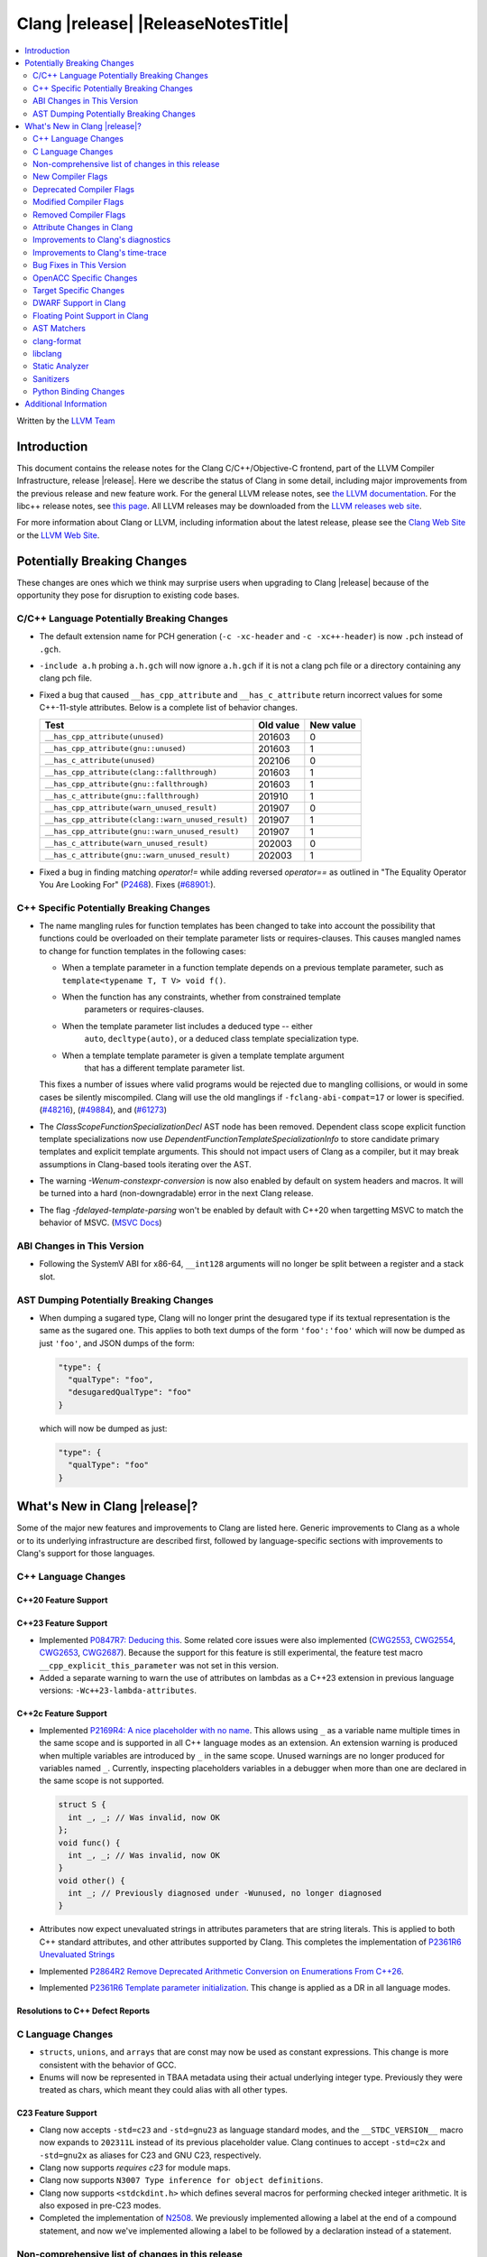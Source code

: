 ===========================================
Clang |release| |ReleaseNotesTitle|
===========================================

.. contents::
   :local:
   :depth: 2

Written by the `LLVM Team <https://llvm.org/>`_

.. only:: PreRelease

  .. warning::
     These are in-progress notes for the upcoming Clang |version| release.
     Release notes for previous releases can be found on
     `the Releases Page <https://llvm.org/releases/>`_.

Introduction
============

This document contains the release notes for the Clang C/C++/Objective-C
frontend, part of the LLVM Compiler Infrastructure, release |release|. Here we
describe the status of Clang in some detail, including major
improvements from the previous release and new feature work. For the
general LLVM release notes, see `the LLVM
documentation <https://llvm.org/docs/ReleaseNotes.html>`_. For the libc++ release notes,
see `this page <https://libcxx.llvm.org/ReleaseNotes.html>`_. All LLVM releases
may be downloaded from the `LLVM releases web site <https://llvm.org/releases/>`_.

For more information about Clang or LLVM, including information about the
latest release, please see the `Clang Web Site <https://clang.llvm.org>`_ or the
`LLVM Web Site <https://llvm.org>`_.

Potentially Breaking Changes
============================
These changes are ones which we think may surprise users when upgrading to
Clang |release| because of the opportunity they pose for disruption to existing
code bases.


C/C++ Language Potentially Breaking Changes
-------------------------------------------

- The default extension name for PCH generation (``-c -xc-header`` and ``-c
  -xc++-header``) is now ``.pch`` instead of ``.gch``.
- ``-include a.h`` probing ``a.h.gch`` will now ignore ``a.h.gch`` if it is not
  a clang pch file or a directory containing any clang pch file.
- Fixed a bug that caused ``__has_cpp_attribute`` and ``__has_c_attribute``
  return incorrect values for some C++-11-style attributes. Below is a complete
  list of behavior changes.

  .. csv-table::
    :header: Test, Old value, New value

    ``__has_cpp_attribute(unused)``,                    201603, 0
    ``__has_cpp_attribute(gnu::unused)``,               201603, 1
    ``__has_c_attribute(unused)``,                      202106, 0
    ``__has_cpp_attribute(clang::fallthrough)``,        201603, 1
    ``__has_cpp_attribute(gnu::fallthrough)``,          201603, 1
    ``__has_c_attribute(gnu::fallthrough)``,            201910, 1
    ``__has_cpp_attribute(warn_unused_result)``,        201907, 0
    ``__has_cpp_attribute(clang::warn_unused_result)``, 201907, 1
    ``__has_cpp_attribute(gnu::warn_unused_result)``,   201907, 1
    ``__has_c_attribute(warn_unused_result)``,          202003, 0
    ``__has_c_attribute(gnu::warn_unused_result)``,     202003, 1

- Fixed a bug in finding matching `operator!=` while adding reversed `operator==` as
  outlined in "The Equality Operator You Are Looking For" (`P2468 <http://wg21.link/p2468r2>`_).
  Fixes (`#68901: <https://github.com/llvm/llvm-project/issues/68901>`_).

C++ Specific Potentially Breaking Changes
-----------------------------------------
- The name mangling rules for function templates has been changed to take into
  account the possibility that functions could be overloaded on their template
  parameter lists or requires-clauses. This causes mangled names to change for
  function templates in the following cases:

  - When a template parameter in a function template depends on a previous
    template parameter, such as ``template<typename T, T V> void f()``.
  - When the function has any constraints, whether from constrained template
      parameters or requires-clauses.
  - When the template parameter list includes a deduced type -- either
      ``auto``, ``decltype(auto)``, or a deduced class template specialization
      type.
  - When a template template parameter is given a template template argument
      that has a different template parameter list.

  This fixes a number of issues where valid programs would be rejected due to
  mangling collisions, or would in some cases be silently miscompiled. Clang
  will use the old manglings if ``-fclang-abi-compat=17`` or lower is
  specified.
  (`#48216 <https://github.com/llvm/llvm-project/issues/48216>`_),
  (`#49884 <https://github.com/llvm/llvm-project/issues/49884>`_), and
  (`#61273 <https://github.com/llvm/llvm-project/issues/61273>`_)

- The `ClassScopeFunctionSpecializationDecl` AST node has been removed.
  Dependent class scope explicit function template specializations now use
  `DependentFunctionTemplateSpecializationInfo` to store candidate primary
  templates and explicit template arguments. This should not impact users of
  Clang as a compiler, but it may break assumptions in Clang-based tools
  iterating over the AST.

- The warning `-Wenum-constexpr-conversion` is now also enabled by default on
  system headers and macros. It will be turned into a hard (non-downgradable)
  error in the next Clang release.

- The flag `-fdelayed-template-parsing` won't be enabled by default with C++20
  when targetting MSVC to match the behavior of MSVC.
  (`MSVC Docs <https://learn.microsoft.com/en-us/cpp/build/reference/permissive-standards-conformance?view=msvc-170>`_)

ABI Changes in This Version
---------------------------
- Following the SystemV ABI for x86-64, ``__int128`` arguments will no longer
  be split between a register and a stack slot.

AST Dumping Potentially Breaking Changes
----------------------------------------
- When dumping a sugared type, Clang will no longer print the desugared type if
  its textual representation is the same as the sugared one. This applies to
  both text dumps of the form ``'foo':'foo'`` which will now be dumped as just
  ``'foo'``, and JSON dumps of the form:

  .. code-block:: json

    "type": {
      "qualType": "foo",
      "desugaredQualType": "foo"
    }

  which will now be dumped as just:

  .. code-block:: json

    "type": {
      "qualType": "foo"
    }

What's New in Clang |release|?
==============================
Some of the major new features and improvements to Clang are listed
here. Generic improvements to Clang as a whole or to its underlying
infrastructure are described first, followed by language-specific
sections with improvements to Clang's support for those languages.

C++ Language Changes
--------------------

C++20 Feature Support
^^^^^^^^^^^^^^^^^^^^^

C++23 Feature Support
^^^^^^^^^^^^^^^^^^^^^
- Implemented `P0847R7: Deducing this <https://wg21.link/P0847R7>`_. Some related core issues were also
  implemented (`CWG2553 <https://wg21.link/CWG2553>`_, `CWG2554 <https://wg21.link/CWG2554>`_,
  `CWG2653 <https://wg21.link/CWG2653>`_, `CWG2687 <https://wg21.link/CWG2687>`_). Because the
  support for this feature is still experimental, the feature test macro ``__cpp_explicit_this_parameter``
  was not set in this version.

- Added a separate warning to warn the use of attributes on lambdas as a C++23 extension
  in previous language versions: ``-Wc++23-lambda-attributes``.

C++2c Feature Support
^^^^^^^^^^^^^^^^^^^^^

- Implemented `P2169R4: A nice placeholder with no name <https://wg21.link/P2169R4>`_. This allows using ``_``
  as a variable name multiple times in the same scope and is supported in all C++ language modes as an extension.
  An extension warning is produced when multiple variables are introduced by ``_`` in the same scope.
  Unused warnings are no longer produced for variables named ``_``.
  Currently, inspecting placeholders variables in a debugger when more than one are declared in the same scope
  is not supported.

  .. code-block:: cpp

    struct S {
      int _, _; // Was invalid, now OK
    };
    void func() {
      int _, _; // Was invalid, now OK
    }
    void other() {
      int _; // Previously diagnosed under -Wunused, no longer diagnosed
    }

- Attributes now expect unevaluated strings in attributes parameters that are string literals.
  This is applied to both C++ standard attributes, and other attributes supported by Clang.
  This completes the implementation of `P2361R6 Unevaluated Strings <https://wg21.link/P2361R6>`_

- Implemented `P2864R2 Remove Deprecated Arithmetic Conversion on Enumerations From C++26 <https://wg21.link/P2864R2>`_.

- Implemented `P2361R6 Template parameter initialization <https://wg21.link/P2308R1>`_.
  This change is applied as a DR in all language modes.


Resolutions to C++ Defect Reports
^^^^^^^^^^^^^^^^^^^^^^^^^^^^^^^^^

C Language Changes
------------------
- ``structs``, ``unions``, and ``arrays`` that are const may now be used as
  constant expressions.  This change is more consistent with the behavior of
  GCC.
- Enums will now be represented in TBAA metadata using their actual underlying
  integer type. Previously they were treated as chars, which meant they could
  alias with all other types.

C23 Feature Support
^^^^^^^^^^^^^^^^^^^
- Clang now accepts ``-std=c23`` and ``-std=gnu23`` as language standard modes,
  and the ``__STDC_VERSION__`` macro now expands to ``202311L`` instead of its
  previous placeholder value. Clang continues to accept ``-std=c2x`` and
  ``-std=gnu2x`` as aliases for C23 and GNU C23, respectively.
- Clang now supports `requires c23` for module maps.
- Clang now supports ``N3007 Type inference for object definitions``.

- Clang now supports ``<stdckdint.h>`` which defines several macros for performing
  checked integer arithmetic. It is also exposed in pre-C23 modes.

- Completed the implementation of
  `N2508 <https://www.open-std.org/jtc1/sc22/wg14/www/docs/n2508.pdf>`_. We
  previously implemented allowing a label at the end of a compound statement,
  and now we've implemented allowing a label to be followed by a declaration
  instead of a statement.

Non-comprehensive list of changes in this release
-------------------------------------------------

* Clang now has a ``__builtin_vectorelements()`` function that determines the number of elements in a vector.
  For fixed-sized vectors, e.g., defined via ``__attribute__((vector_size(N)))`` or ARM NEON's vector types
  (e.g., ``uint16x8_t``), this returns the constant number of elements at compile-time.
  For scalable vectors, e.g., SVE or RISC-V V, the number of elements is not known at compile-time and is
  determined at runtime.
* The ``__datasizeof`` keyword has been added. It is similar to ``sizeof``
  except that it returns the size of a type ignoring tail padding.
* ``__builtin_classify_type()`` now classifies ``_BitInt`` values as the return value ``18``
  and vector types as return value ``19``, to match GCC 14's behavior.
* The default value of `_MSC_VER` was raised from 1920 to 1933.
* Since MSVC 19.33 added undocumented attribute ``[[msvc::constexpr]]``, this release adds the attribute as well.

* Added ``#pragma clang fp reciprocal``.

New Compiler Flags
------------------

* ``-fverify-intermediate-code`` and its complement ``-fno-verify-intermediate-code``.
  Enables or disables verification of the generated LLVM IR.
  Users can pass this to turn on extra verification to catch certain types of
  compiler bugs at the cost of extra compile time.
  Since enabling the verifier adds a non-trivial cost of a few percent impact on
  build times, it's disabled by default, unless your LLVM distribution itself is
  compiled with runtime checks enabled.
* ``-fkeep-system-includes`` modifies the behavior of the ``-E`` option,
  preserving ``#include`` directives for "system" headers instead of copying
  the preprocessed text to the output. This can greatly reduce the size of the
  preprocessed output, which can be helpful when trying to reduce a test case.
* ``-fassume-nothrow-exception-dtor`` is added to assume that the destructor of
  a thrown exception object will not throw. The generated code for catch
  handlers will be smaller. A throw expression of a type with a
  potentially-throwing destructor will lead to an error.

* ``-fopenacc`` was added as a part of the effort to support OpenACC in clang.

* ``-fcx-limited-range`` enables the naive mathematical formulas for complex
  division and multiplication with no NaN checking of results. The default is
  ``-fno-cx-limited-range``, but this option is enabled by ``-ffast-math``.

* ``-fcx-fortran-rules`` enables the naive mathematical formulas for complex
  multiplication and enables application of Smith's algorithm for complex
  division. See SMITH, R. L. Algorithm 116: Complex division. Commun. ACM 5, 8
  (1962). The default is ``-fno-cx-fortran-rules``.


Deprecated Compiler Flags
-------------------------

Modified Compiler Flags
-----------------------

* ``-Woverriding-t-option`` is renamed to ``-Woverriding-option``.
* ``-Winterrupt-service-routine`` is renamed to ``-Wexcessive-regsave`` as a generalization
* ``-frewrite-includes`` now guards the original #include directives with
  ``__CLANG_REWRITTEN_INCLUDES``, and ``__CLANG_REWRITTEN_SYSTEM_INCLUDES`` as
  appropriate.
* Introducing a new default calling convention for ``-fdefault-calling-conv``:
  ``rtdcall``. This new default CC only works for M68k and will use the new
  ``m68k_rtdcc`` CC on every functions that are not variadic. The ``-mrtd``
  driver/frontend flag has the same effect when targeting M68k.

Removed Compiler Flags
-------------------------

* ``-enable-trivial-auto-var-init-zero-knowing-it-will-be-removed-from-clang`` has been removed.
  It has not been needed to enable ``-ftrivial-auto-var-init=zero`` since Clang 16.

Attribute Changes in Clang
--------------------------
- On X86, a warning is now emitted if a function with ``__attribute__((no_caller_saved_registers))``
  calls a function without ``__attribute__((no_caller_saved_registers))``, and is not compiled with
  ``-mgeneral-regs-only``
- On X86, a function with ``__attribute__((interrupt))`` can now call a function without
  ``__attribute__((no_caller_saved_registers))`` provided that it is compiled with ``-mgeneral-regs-only``

- When a non-variadic function is decorated with the ``format`` attribute,
  Clang now checks that the format string would match the function's parameters'
  types after default argument promotion. As a result, it's no longer an
  automatic diagnostic to use parameters of types that the format style
  supports but that are never the result of default argument promotion, such as
  ``float``. (`#59824: <https://github.com/llvm/llvm-project/issues/59824>`_)

- Clang now supports ``[[clang::preferred_type(type-name)]]`` as an attribute
  which can be applied to a bit-field. This attribute helps to map a bit-field
  back to a particular type that may be better-suited to representing the bit-
  field but cannot be used for other reasons and will impact the debug
  information generated for the bit-field. This is most useful when mapping a
  bit-field of basic integer type back to a ``bool`` or an enumeration type,
  e.g.,

  .. code-block:: c++

      enum E { Apple, Orange, Pear };
      struct S {
        [[clang::preferred_type(E)]] unsigned FruitKind : 2;
      };

  When viewing ``S::FruitKind`` in a debugger, it will behave as if the member
  was declared as type ``E`` rather than ``unsigned``.

- Clang now warns you that the ``_Alignas`` attribute on declaration specifiers
  is ignored, changed from the former incorrect suggestion to move it past
  declaration specifiers. (`#58637 <https://github.com/llvm/llvm-project/issues/58637>`_)

- Clang now introduced ``[[clang::coro_only_destroy_when_complete]]`` attribute
  to reduce the size of the destroy functions for coroutines which are known to
  be destroyed after having reached the final suspend point.

- Clang now introduced ``[[clang::coro_return_type]]`` and ``[[clang::coro_wrapper]]``
  attributes. A function returning a type marked with ``[[clang::coro_return_type]]``
  should be a coroutine. A non-coroutine function marked with ``[[clang::coro_wrapper]]``
  is still allowed to return the such a type. This is helpful for analyzers to recognize coroutines from the function signatures.

- Clang now supports ``[[clang::code_align(N)]]`` as an attribute which can be
  applied to a loop and specifies the byte alignment for a loop. This attribute
  accepts a positive integer constant initialization expression indicating the
  number of bytes for the minimum alignment boundary. Its value must be a power
  of 2, between 1 and 4096(inclusive).

  .. code-block:: c++

      void Array(int *array, size_t n) {
        [[clang::code_align(64)]] for (int i = 0; i < n; ++i) array[i] = 0;
      }

      template<int A>
      void func() {
        [[clang::code_align(A)]] for(;;) { }
      }

- Clang now introduced ``[[clang::coro_lifetimebound]]`` attribute.
  All parameters of a function are considered to be lifetime bound if the function
  returns a type annotated with ``[[clang::coro_lifetimebound]]`` and ``[[clang::coro_return_type]]``.

Improvements to Clang's diagnostics
-----------------------------------
- Clang constexpr evaluator now prints template arguments when displaying
  template-specialization function calls.
- Clang contexpr evaluator now displays notes as well as an error when a constructor
  of a base class is not called in the constructor of its derived class.
- Clang no longer emits ``-Wmissing-variable-declarations`` for variables declared
  with the ``register`` storage class.
- Clang's ``-Wswitch-default`` flag now diagnoses whenever a ``switch`` statement
  does not have a ``default`` label.
- Clang's ``-Wtautological-negation-compare`` flag now diagnoses logical
  tautologies like ``x && !x`` and ``!x || x`` in expressions. This also
  makes ``-Winfinite-recursion`` diagnose more cases.
  (`#56035: <https://github.com/llvm/llvm-project/issues/56035>`_).
- Clang constexpr evaluator now diagnoses compound assignment operators against
  uninitialized variables as a read of uninitialized object.
  (`#51536 <https://github.com/llvm/llvm-project/issues/51536>`_)
- Clang's ``-Wformat-truncation`` now diagnoses ``snprintf`` call that is known to
  result in string truncation.
  (`#64871: <https://github.com/llvm/llvm-project/issues/64871>`_).
  Existing warnings that similarly warn about the overflow in ``sprintf``
  now falls under its own warning group ```-Wformat-overflow`` so that it can
  be disabled separately from ``Wfortify-source``.
  These two new warning groups have subgroups ``-Wformat-truncation-non-kprintf``
  and ``-Wformat-overflow-non-kprintf``, respectively. These subgroups are used when
  the format string contains ``%p`` format specifier.
  Because Linux kernel's codebase has format extensions for ``%p``, kernel developers
  are encouraged to disable these two subgroups by setting ``-Wno-format-truncation-non-kprintf``
  and ``-Wno-format-overflow-non-kprintf`` in order to avoid false positives on
  the kernel codebase.
  Also clang no longer emits false positive warnings about the output length of
  ``%g`` format specifier and about ``%o, %x, %X`` with ``#`` flag.
- Clang now emits ``-Wcast-qual`` for functional-style cast expressions.
- Clang no longer emits irrelevant notes about unsatisfied constraint expressions
  on the left-hand side of ``||`` when the right-hand side constraint is satisfied.
  (`#54678: <https://github.com/llvm/llvm-project/issues/54678>`_).
- Clang now prints its 'note' diagnostic in cyan instead of black, to be more compatible
  with terminals with dark background colors. This is also more consistent with GCC.
- Clang now displays an improved diagnostic and a note when a defaulted special
  member is marked ``constexpr`` in a class with a virtual base class
  (`#64843: <https://github.com/llvm/llvm-project/issues/64843>`_).
- ``-Wfixed-enum-extension`` and ``-Wmicrosoft-fixed-enum`` diagnostics are no longer
  emitted when building as C23, since C23 standardizes support for enums with a
  fixed underlying type.
- When describing the failure of static assertion of `==` expression, clang prints the integer
  representation of the value as well as its character representation when
  the user-provided expression is of character type. If the character is
  non-printable, clang now shows the escpaed character.
  Clang also prints multi-byte characters if the user-provided expression
  is of multi-byte character type.

  *Example Code*:

  .. code-block:: c++

     static_assert("A\n"[1] == U'🌍');

  *BEFORE*:

  .. code-block:: text

    source:1:15: error: static assertion failed due to requirement '"A\n"[1] == U'\U0001f30d''
    1 | static_assert("A\n"[1] == U'🌍');
      |               ^~~~~~~~~~~~~~~~~
    source:1:24: note: expression evaluates to ''
    ' == 127757'
    1 | static_assert("A\n"[1] == U'🌍');
      |               ~~~~~~~~~^~~~~~~~

  *AFTER*:

  .. code-block:: text

    source:1:15: error: static assertion failed due to requirement '"A\n"[1] == U'\U0001f30d''
    1 | static_assert("A\n"[1] == U'🌍');
      |               ^~~~~~~~~~~~~~~~~
    source:1:24: note: expression evaluates to ''\n' (0x0A, 10) == U'🌍' (0x1F30D, 127757)'
    1 | static_assert("A\n"[1] == U'🌍');
      |               ~~~~~~~~~^~~~~~~~
- Clang now always diagnoses when using non-standard layout types in ``offsetof`` .
  (`#64619: <https://github.com/llvm/llvm-project/issues/64619>`_)
- Clang now diagnoses redefined defaulted constructor when redefined
  defaulted constructor with different exception specs.
  (`#69094: <https://github.com/llvm/llvm-project/issues/69094>`_)
- Clang now diagnoses use of variable-length arrays in C++ by default (and
  under ``-Wall`` in GNU++ mode). This is an extension supported by Clang and
  GCC, but is very easy to accidentally use without realizing it's a
  nonportable construct that has different semantics from a constant-sized
  array. (`#62836 <https://github.com/llvm/llvm-project/issues/62836>`_)

- Clang changed the order in which it displays candidate functions on overloading failures.
  Previously, Clang used definition of ordering from the C++ Standard. The order defined in
  the Standard is partial and is not suited for sorting. Instead, Clang now uses a strict
  order that still attempts to push more relevant functions to the top by comparing their
  corresponding conversions. In some cases, this results in better order. E.g., for the
  following code

  .. code-block:: cpp

      struct Foo {
        operator int();
        operator const char*();
      };

      void test() { Foo() - Foo(); }

  Clang now produces a list with two most relevant builtin operators at the top,
  i.e. ``operator-(int, int)`` and ``operator-(const char*, const char*)``.
  Previously ``operator-(const char*, const char*)`` was the first element,
  but ``operator-(int, int)`` was only the 13th element in the output.
  However, new implementation does not take into account some aspects of
  C++ semantics, e.g. which function template is more specialized. This
  can sometimes lead to worse ordering.


- When describing a warning/error in a function-style type conversion Clang underlines only until
  the end of the expression we convert from. Now Clang underlines until the closing parenthesis.

  Before:

  .. code-block:: text

    warning: cast from 'long (*)(const int &)' to 'decltype(fun_ptr)' (aka 'long (*)(int &)') converts to incompatible function type [-Wcast-function-type-strict]
    24 | return decltype(fun_ptr)( f_ptr /*comment*/);
       |        ^~~~~~~~~~~~~~~~~~~~~~~~

  After:

  .. code-block:: text

    warning: cast from 'long (*)(const int &)' to 'decltype(fun_ptr)' (aka 'long (*)(int &)') converts to incompatible function type [-Wcast-function-type-strict]
    24 | return decltype(fun_ptr)( f_ptr /*comment*/);
       |        ^~~~~~~~~~~~~~~~~~~~~~~~~~~~~~~~~~~~~

- ``-Wzero-as-null-pointer-constant`` diagnostic is no longer emitted when using ``__null``
  (or, more commonly, ``NULL`` when the platform defines it as ``__null``) to be more consistent
  with GCC.
- Clang will warn on deprecated specializations used in system headers when their instantiation
  is caused by user code.
- Clang will now print ``static_assert`` failure details for arithmetic binary operators.
  Example:

  .. code-block:: cpp

    static_assert(1 << 4 == 15);

  will now print:

  .. code-block:: text

    error: static assertion failed due to requirement '1 << 4 == 15'
       48 | static_assert(1 << 4 == 15);
          |               ^~~~~~~~~~~~
    note: expression evaluates to '16 == 15'
       48 | static_assert(1 << 4 == 15);
          |               ~~~~~~~^~~~~

- Clang now diagnoses definitions of friend function specializations, e.g. ``friend void f<>(int) {}``.
- Clang now diagnoses narrowing conversions involving const references.
  (`#63151: <https://github.com/llvm/llvm-project/issues/63151>`_).


Improvements to Clang's time-trace
----------------------------------
- Two time-trace scope variables are added. A time trace scope variable of
  ``ParseDeclarationOrFunctionDefinition`` with the function's source location
  is added to record the time spent parsing the function's declaration or
  definition. Another time trace scope variable of ``ParseFunctionDefinition``
  is also added to record the name of the defined function.

Bug Fixes in This Version
-------------------------
- Fixed an issue where a class template specialization whose declaration is
  instantiated in one module and whose definition is instantiated in another
  module may end up with members associated with the wrong declaration of the
  class, which can result in miscompiles in some cases.
- Fix crash on use of a variadic overloaded operator.
  (`#42535 <https://github.com/llvm/llvm-project/issues/42535>`_)
- Fix a hang on valid C code passing a function type as an argument to
  ``typeof`` to form a function declaration.
  (`#64713 <https://github.com/llvm/llvm-project/issues/64713>`_)
- Clang now reports missing-field-initializers warning for missing designated
  initializers in C++.
  (`#56628 <https://github.com/llvm/llvm-project/issues/56628>`_)
- Clang now respects ``-fwrapv`` and ``-ftrapv`` for ``__builtin_abs`` and
  ``abs`` builtins.
  (`#45129 <https://github.com/llvm/llvm-project/issues/45129>`_,
  `#45794 <https://github.com/llvm/llvm-project/issues/45794>`_)
- Fixed an issue where accesses to the local variables of a coroutine during
  ``await_suspend`` could be misoptimized, including accesses to the awaiter
  object itself.
  (`#56301 <https://github.com/llvm/llvm-project/issues/56301>`_)
  The current solution may bring performance regressions if the awaiters have
  non-static data members. See
  `#64945 <https://github.com/llvm/llvm-project/issues/64945>`_ for details.
- Clang now prints unnamed members in diagnostic messages instead of giving an
  empty ''. Fixes
  (`#63759 <https://github.com/llvm/llvm-project/issues/63759>`_)
- Fix crash in __builtin_strncmp and related builtins when the size value
  exceeded the maximum value representable by int64_t. Fixes
  (`#64876 <https://github.com/llvm/llvm-project/issues/64876>`_)
- Fixed an assertion if a function has cleanups and fatal erors.
  (`#48974 <https://github.com/llvm/llvm-project/issues/48974>`_)
- Clang now emits an error if it is not possible to deduce array size for a
  variable with incomplete array type.
  (`#37257 <https://github.com/llvm/llvm-project/issues/37257>`_)
- Clang's ``-Wunused-private-field`` no longer warns on fields whose type is
  declared with ``[[maybe_unused]]``.
  (`#61334 <https://github.com/llvm/llvm-project/issues/61334>`_)
- For function multi-versioning using the ``target``, ``target_clones``, or
  ``target_version`` attributes, remove comdat for internal linkage functions.
  (`#65114 <https://github.com/llvm/llvm-project/issues/65114>`_)
- Clang now reports ``-Wformat`` for bool value and char specifier confusion
  in scanf. Fixes
  (`#64987 <https://github.com/llvm/llvm-project/issues/64987>`_)
- Support MSVC predefined macro expressions in constant expressions and in
  local structs.
- Correctly parse non-ascii identifiers that appear immediately after a line splicing
  (`#65156 <https://github.com/llvm/llvm-project/issues/65156>`_)
- Clang no longer considers the loss of ``__unaligned`` qualifier from objects as
  an invalid conversion during method function overload resolution.
- Fix lack of comparison of declRefExpr in ASTStructuralEquivalence
  (`#66047 <https://github.com/llvm/llvm-project/issues/66047>`_)
- Fix parser crash when dealing with ill-formed objective C++ header code. Fixes
  (`#64836 <https://github.com/llvm/llvm-project/issues/64836>`_)
- Fix crash in implicit conversions from initialize list to arrays of unknown
  bound for C++20. Fixes
  (`#62945 <https://github.com/llvm/llvm-project/issues/62945>`_)
- Clang now allows an ``_Atomic`` qualified integer in a switch statement. Fixes
  (`#65557 <https://github.com/llvm/llvm-project/issues/65557>`_)
- Fixes crash when trying to obtain the common sugared type of
  `decltype(instantiation-dependent-expr)`.
  Fixes (`#67603 <https://github.com/llvm/llvm-project/issues/67603>`_)
- Fixes a crash caused by a multidimensional array being captured by a lambda
  (`#67722 <https://github.com/llvm/llvm-project/issues/67722>`_).
- Fixes a crash when instantiating a lambda with requires clause.
  (`#64462 <https://github.com/llvm/llvm-project/issues/64462>`_)
- Fixes a regression where the ``UserDefinedLiteral`` was not properly preserved
  while evaluating consteval functions. (`#63898 <https://github.com/llvm/llvm-project/issues/63898>`_).
- Fix a crash when evaluating value-dependent structured binding
  variables at compile time.
  Fixes (`#67690 <https://github.com/llvm/llvm-project/issues/67690>`_)
- Fixes a ``clang-17`` regression where ``LLVM_UNREACHABLE_OPTIMIZE=OFF``
  cannot be used with ``Release`` mode builds. (`#68237 <https://github.com/llvm/llvm-project/issues/68237>`_).
- Fix crash in evaluating ``constexpr`` value for invalid template function.
  Fixes (`#68542 <https://github.com/llvm/llvm-project/issues/68542>`_)
- Clang will correctly evaluate ``noexcept`` expression for template functions
  of template classes. Fixes
  (`#68543 <https://github.com/llvm/llvm-project/issues/68543>`_,
  `#42496 <https://github.com/llvm/llvm-project/issues/42496>`_,
  `#77071 <https://github.com/llvm/llvm-project/issues/77071>`_)
- Fixed an issue when a shift count larger than ``__INT64_MAX__``, in a right
  shift operation, could result in missing warnings about
  ``shift count >= width of type`` or internal compiler error.
- Fixed an issue with computing the common type for the LHS and RHS of a `?:`
  operator in C. No longer issuing a confusing diagnostic along the lines of
  "incompatible operand types ('foo' and 'foo')" with extensions such as matrix
  types. Fixes (`#69008 <https://github.com/llvm/llvm-project/issues/69008>`_)
- Clang no longer permits using the `_BitInt` types as an underlying type for an
  enumeration as specified in the C23 Standard.
  Fixes (`#69619 <https://github.com/llvm/llvm-project/issues/69619>`_)
- Fixed an issue when a shift count specified by a small constant ``_BitInt()``,
  in a left shift operation, could result in a faulty warnings about
  ``shift count >= width of type``.
- Clang now accepts anonymous members initialized with designated initializers
  inside templates.
  Fixes (`#65143 <https://github.com/llvm/llvm-project/issues/65143>`_)
- Fix crash in formatting the real/imaginary part of a complex lvalue.
  Fixes (`#69218 <https://github.com/llvm/llvm-project/issues/69218>`_)
- No longer use C++ ``thread_local`` semantics in C23 when using
  ``thread_local`` instead of ``_Thread_local``.
  Fixes (`#70068 <https://github.com/llvm/llvm-project/issues/70068>`_) and
  (`#69167 <https://github.com/llvm/llvm-project/issues/69167>`_)
- Fix crash in evaluating invalid lambda expression which forget capture this.
  Fixes (`#67687 <https://github.com/llvm/llvm-project/issues/67687>`_)
- Fix crash from constexpr evaluator evaluating uninitialized arrays as rvalue.
  Fixes (`#67317 <https://github.com/llvm/llvm-project/issues/67317>`_)
- Clang now properly diagnoses use of stand-alone OpenMP directives after a
  label (including ``case`` or ``default`` labels).

  Before:

  .. code-block:: c++

    label:
    #pragma omp barrier // ok

  After:

  .. code-block:: c++

    label:
    #pragma omp barrier // error: '#pragma omp barrier' cannot be an immediate substatement

- Fixed an issue that a benign assertion might hit when instantiating a pack expansion
  inside a lambda. (`#61460 <https://github.com/llvm/llvm-project/issues/61460>`_)
- Fix crash during instantiation of some class template specializations within class
  templates. Fixes (`#70375 <https://github.com/llvm/llvm-project/issues/70375>`_)
- Fix crash during code generation of C++ coroutine initial suspend when the return
  type of await_resume is not trivially destructible.
  Fixes (`#63803 <https://github.com/llvm/llvm-project/issues/63803>`_)
- ``__is_trivially_relocatable`` no longer returns true for non-object types
  such as references and functions.
  Fixes (`#67498 <https://github.com/llvm/llvm-project/issues/67498>`_)
- Fix crash when the object used as a ``static_assert`` message has ``size`` or ``data`` members
  which are not member functions.
- Support UDLs in ``static_assert`` message.
- Fixed false positive error emitted by clang when performing qualified name
  lookup and the current class instantiation has dependent bases.
  Fixes (`#13826 <https://github.com/llvm/llvm-project/issues/13826>`_)
- Fix a ``clang-17`` regression where a templated friend with constraints is not
  properly applied when its parameters reference an enclosing non-template class.
  Fixes (`#71595 <https://github.com/llvm/llvm-project/issues/71595>`_)
- Fix the name of the ifunc symbol emitted for multiversion functions declared with the
  ``target_clones`` attribute. This addresses a linker error that would otherwise occur
  when these functions are referenced from other TUs.
- Fixes compile error that double colon operator cannot resolve macro with parentheses.
  Fixes (`#64467 <https://github.com/llvm/llvm-project/issues/64467>`_)
- Clang's ``-Wchar-subscripts`` no longer warns on chars whose values are known non-negative constants.
  Fixes (`#18763 <https://github.com/llvm/llvm-project/issues/18763>`_)
- Fix crash due to incorrectly allowing conversion functions in copy elision.
  Fixes (`#39319 <https://github.com/llvm/llvm-project/issues/39319>`_) and
  (`#60182 <https://github.com/llvm/llvm-project/issues/60182>`_) and
  (`#62157 <https://github.com/llvm/llvm-project/issues/62157>`_) and
  (`#64885 <https://github.com/llvm/llvm-project/issues/64885>`_) and
  (`#65568 <https://github.com/llvm/llvm-project/issues/65568>`_)
- Fix an issue where clang doesn't respect detault template arguments that
  are added in a later redeclaration for CTAD.
  Fixes (#69987 <https://github.com/llvm/llvm-project/issues/69987>`_)
- Fix an issue where CTAD fails for explicit type conversion.
  Fixes (#64347 <https://github.com/llvm/llvm-project/issues/64347>`_)


Bug Fixes to Compiler Builtins
^^^^^^^^^^^^^^^^^^^^^^^^^^^^^^

Bug Fixes to Attribute Support
^^^^^^^^^^^^^^^^^^^^^^^^^^^^^^

Bug Fixes to C++ Support
^^^^^^^^^^^^^^^^^^^^^^^^

- Clang limits the size of arrays it will try to evaluate at compile time
  to avoid memory exhaustion.
  This limit can be modified by `-fconstexpr-steps`.
  (`#63562 <https://github.com/llvm/llvm-project/issues/63562>`_)

- Fix a crash caused by some named unicode escape sequences designating
  a Unicode character whose name contains a ``-``.
  (Fixes `#64161 <https://github.com/llvm/llvm-project/issues/64161>`_)

- Fix cases where we ignore ambiguous name lookup when looking up members.
  (`#22413 <https://github.com/llvm/llvm-project/issues/22413>`_),
  (`#29942 <https://github.com/llvm/llvm-project/issues/29942>`_),
  (`#35574 <https://github.com/llvm/llvm-project/issues/35574>`_) and
  (`#27224 <https://github.com/llvm/llvm-project/issues/27224>`_).

- Clang emits an error on substitution failure within lambda body inside a
  requires-expression. This fixes:
  (`#64138 <https://github.com/llvm/llvm-project/issues/64138>`_).

- Update ``FunctionDeclBitfields.NumFunctionDeclBits``. This fixes:
  (`#64171 <https://github.com/llvm/llvm-project/issues/64171>`_).

- Expressions producing ``nullptr`` are correctly evaluated
  by the constant interpreter when appearing as the operand
  of a binary comparison.
  (`#64923 <https://github.com/llvm/llvm-project/issues/64923>`_)

- Fix a crash when an immediate invocation is not a constant expression
  and appear in an implicit cast.
  (`#64949 <https://github.com/llvm/llvm-project/issues/64949>`_).

- Fix crash when parsing ill-formed lambda trailing return type. Fixes:
  (`#64962 <https://github.com/llvm/llvm-project/issues/64962>`_) and
  (`#28679 <https://github.com/llvm/llvm-project/issues/28679>`_).

- Fix a crash caused by substitution failure in expression requirements.
  (`#64172 <https://github.com/llvm/llvm-project/issues/64172>`_) and
  (`#64723 <https://github.com/llvm/llvm-project/issues/64723>`_).

- Fix crash when parsing the requires clause of some generic lambdas.
  (`#64689 <https://github.com/llvm/llvm-project/issues/64689>`_)

- Fix crash when the trailing return type of a generic and dependent
  lambda refers to an init-capture.
  (`#65067 <https://github.com/llvm/llvm-project/issues/65067>`_ and
  `#63675 <https://github.com/llvm/llvm-project/issues/63675>`_)

- Clang now properly handles out of line template specializations when there is
  a non-template inner-class between the function and the class template.
  (`#65810 <https://github.com/llvm/llvm-project/issues/65810>`_)

- Fix a crash when calling a non-constant immediate function
  in the initializer of a static data member.
  (`#65985 <https://github.com/llvm/llvm-project/issues/65985>_`).
- Clang now properly converts static lambda call operator to function
  pointers on win32.
  (`#62594 <https://github.com/llvm/llvm-project/issues/62594>`_)

- Fixed some cases where the source location for an instantiated specialization
  of a function template or a member function of a class template was assigned
  the location of a non-defining declaration rather than the location of the
  definition the specialization was instantiated from.
  (`#26057 <https://github.com/llvm/llvm-project/issues/26057>`_`)

- Fix a crash when a default member initializer of a base aggregate
  makes an invalid call to an immediate function.
  (`#66324 <https://github.com/llvm/llvm-project/issues/66324>`_)

- Fix crash for a lambda attribute with a statement expression
  that contains a `return`.
  (`#48527 <https://github.com/llvm/llvm-project/issues/48527>`_)

- Clang now no longer asserts when an UnresolvedLookupExpr is used as an
  expression requirement. (`#66612 https://github.com/llvm/llvm-project/issues/66612`)

- Clang now disambiguates NTTP types when printing diagnostics where the
  NTTP types are compared with the 'diff' method.
  (`#66744 https://github.com/llvm/llvm-project/issues/66744`)

- Fix crash caused by a spaceship operator returning a comparision category by
  reference. Fixes:
  (`#64162 <https://github.com/llvm/llvm-project/issues/64162>`_)
- Fix a crash when calling a consteval function in an expression used as
  the size of an array.
  (`#65520 <https://github.com/llvm/llvm-project/issues/65520>`_)

- Clang no longer tries to capture non-odr-used variables that appear
  in the enclosing expression of a lambda expression with a noexcept specifier.
  (`#67492 <https://github.com/llvm/llvm-project/issues/67492>`_)

- Fix crash when fold expression was used in the initialization of default
  argument. Fixes:
  (`#67395 <https://github.com/llvm/llvm-project/issues/67395>`_)

- Fixed a bug causing destructors of constant-evaluated structured bindings
  initialized by array elements to be called in the wrong evaluation context.

- Fix crash where ill-formed code was being treated as a deduction guide and
  we now produce a diagnostic. Fixes:
  (`#65522 <https://github.com/llvm/llvm-project/issues/65522>`_)

- Fixed a bug where clang incorrectly considered implicitly generated deduction
  guides from a non-templated constructor and a templated constructor as ambiguous,
  rather than prefer the non-templated constructor as specified in
  [standard.group]p3.

- Fixed a crash caused by incorrect handling of dependence on variable templates
  with non-type template parameters of reference type. Fixes:
  (`#65153 <https://github.com/llvm/llvm-project/issues/65153>`_)

- Clang now properly compares constraints on an out of line class template
  declaration definition. Fixes:
  (`#61763 <https://github.com/llvm/llvm-project/issues/61763>`_)

- Fix a bug where implicit deduction guides are not correctly generated for nested template
  classes. Fixes:
  (`#46200 <https://github.com/llvm/llvm-project/issues/46200>`_)
  (`#57812 <https://github.com/llvm/llvm-project/issues/57812>`_)

- Diagnose use of a variable-length array in a coroutine. The design of
  coroutines is such that it is not possible to support VLA use. Fixes:
  (`#65858 <https://github.com/llvm/llvm-project/issues/65858>`_)

- Fix bug where we were overriding zero-initialization of class members when
  default initializing a base class in a constant expression context. Fixes:
  (`#69890 <https://github.com/llvm/llvm-project/issues/69890>`_)

- Fix crash when template class static member imported to other translation unit.
  Fixes:
  (`#68769 <https://github.com/llvm/llvm-project/issues/68769>`_)

- Clang now rejects incomplete types for ``__builtin_dump_struct``. Fixes:
  (`#63506 <https://github.com/llvm/llvm-project/issues/63506>`_)

- Fixed a crash for C++98/03 while checking an ill-formed ``_Static_assert`` expression.
  Fixes: (`#72025 <https://github.com/llvm/llvm-project/issues/72025>`_)

- Clang now defers the instantiation of explicit specifier until constraint checking
  completes (except deduction guides). Fixes:
  (`#59827 <https://github.com/llvm/llvm-project/issues/59827>`_)

- Fix crash when parsing nested requirement. Fixes:
  (`#73112 <https://github.com/llvm/llvm-project/issues/73112>`_)

Bug Fixes to AST Handling
^^^^^^^^^^^^^^^^^^^^^^^^^
- Fixed an import failure of recursive friend class template.
  `Issue 64169 <https://github.com/llvm/llvm-project/issues/64169>`_
- Remove unnecessary RecordLayout computation when importing UnaryOperator. The
  computed RecordLayout is incorrect if fields are not completely imported and
  should not be cached.
  `Issue 64170 <https://github.com/llvm/llvm-project/issues/64170>`_
- Fixed ``hasAnyBase`` not binding nodes in its submatcher.
  (`#65421 <https://github.com/llvm/llvm-project/issues/65421>`_)
- Fixed a bug where RecursiveASTVisitor fails to visit the
  initializer of a bitfield.
  `Issue 64916 <https://github.com/llvm/llvm-project/issues/64916>`_

Miscellaneous Bug Fixes
^^^^^^^^^^^^^^^^^^^^^^^

Miscellaneous Clang Crashes Fixed
^^^^^^^^^^^^^^^^^^^^^^^^^^^^^^^^^
- Fixed a crash when parsing top-level ObjC blocks that aren't properly
  terminated. Clang should now also recover better when an @end is missing
  between blocks.
  `Issue 64065 <https://github.com/llvm/llvm-project/issues/64065>`_
- Fixed a crash when check array access on zero-length element.
  `Issue 64564 <https://github.com/llvm/llvm-project/issues/64564>`_
- Fixed a crash when an ObjC ivar has an invalid type. See
  (`#68001 <https://github.com/llvm/llvm-project/pull/68001>`_)
- Fixed a crash in C when redefined struct is another nested redefinition.
  `Issue 41302 <https://github.com/llvm/llvm-project/issues/41302>`_
- Fixed a crash when ``-ast-dump=json`` was used for code using class
  template deduction guides.
- Fixed a crash when a lambda marked as ``static`` referenced a captured
  variable in an expression.
  `Issue 74608 <https://github.com/llvm/llvm-project/issues/74608>`_


OpenACC Specific Changes
------------------------
- OpenACC Implementation effort is beginning with semantic analysis and parsing
  of OpenACC pragmas. The ``-fopenacc`` flag was added to enable these new,
  albeit incomplete changes. The ``_OPENACC`` macro is currently defined to
  ``1``, as support is too incomplete to update to a standards-required value.
- Added ``-fexperimental-openacc-macro-override``, a command line option to
  permit overriding the ``_OPENACC`` macro to be any digit-only value specified
  by the user, which permits testing the compiler against existing OpenACC
  workloads in order to evaluate implementation progress.

Target Specific Changes
-----------------------

AMDGPU Support
^^^^^^^^^^^^^^
- Use pass-by-reference (byref) in stead of pass-by-value (byval) for struct
  arguments in C ABI. Callee is responsible for allocating stack memory and
  copying the value of the struct if modified. Note that AMDGPU backend still
  supports byval for struct arguments.

X86 Support
^^^^^^^^^^^

- Added option ``-m[no-]evex512`` to disable ZMM and 64-bit mask instructions
  for AVX512 features.
- Support ISA of ``USER_MSR``.
  * Support intrinsic of ``_urdmsr``.
  * Support intrinsic of ``_uwrmsr``.
- Support ISA of ``AVX10.1``.
- ``-march=pantherlake`` and ``-march=clearwaterforest`` are now supported.

Arm and AArch64 Support
^^^^^^^^^^^^^^^^^^^^^^^

- C++ function name mangling has been changed to align with the specification
  (https://github.com/ARM-software/abi-aa/blob/main/aapcs64/aapcs64.rst).
  This affects C++ functions with SVE ACLE parameters. Clang will use the old
  manglings if ``-fclang-abi-compat=17`` or lower is  specified.

- New AArch64 asm constraints have been added for r8-r11(Uci) and r12-r15(Ucj).

- Support has been added for the following processors (-mcpu identifiers in parenthesis):

  For Arm:

  * Cortex-M52 (cortex-m52).

  For AArch64:

  * Cortex-A520 (cortex-a520).
  * Cortex-A720 (cortex-a720).
  * Cortex-X4 (cortex-x4).

Android Support
^^^^^^^^^^^^^^^

- Android target triples are usually suffixed with a version. Clang searches for
  target-specific runtime and standard libraries in directories named after the
  target (e.g. if you're building with ``--target=aarch64-none-linux-android21``,
  Clang will look for ``lib/aarch64-none-linux-android21`` under its resource
  directory to find runtime libraries). If an exact match isn't found, Clang
  would previously fall back to a directory without any version (which would be
  ``lib/aarch64-none-linux-android`` in our example). Clang will now look for
  directories for lower versions and use the newest version it finds instead,
  e.g. if you have ``lib/aarch64-none-linux-android21`` and
  ``lib/aarch64-none-linux-android29``, ``-target aarch64-none-linux-android23``
  will use the former and ``-target aarch64-none-linux-android30`` will use the
  latter. Falling back to a versionless directory will now emit a warning, and
  the fallback will be removed in Clang 19.

Windows Support
^^^^^^^^^^^^^^^
- Fixed an assertion failure that occurred due to a failure to propagate
  ``MSInheritanceAttr`` attributes to class template instantiations created
  for explicit template instantiation declarations.

- The ``-fno-auto-import`` option was added for MinGW targets. The option both
  affects code generation (inhibiting generating indirection via ``.refptr``
  stubs for potentially auto imported symbols, generating smaller and more
  efficient code) and linking (making the linker error out on such cases).
  If the option only is used during code generation but not when linking,
  linking may succeed but the resulting executables may expose issues at
  runtime.

LoongArch Support
^^^^^^^^^^^^^^^^^

RISC-V Support
^^^^^^^^^^^^^^
- Unaligned memory accesses can be toggled by ``-m[no-]unaligned-access`` or the
  aliases ``-m[no-]strict-align``.

- Default ABI with F but without D was changed to ilp32f for RV32 and to lp64f
  for RV64.

CUDA/HIP Language Changes
^^^^^^^^^^^^^^^^^^^^^^^^^

CUDA Support
^^^^^^^^^^^^

- Clang now supports CUDA SDK up to 12.3
- Added support for sm_90a

AIX Support
^^^^^^^^^^^

- Introduced the ``-maix-small-local-exec-tls`` option to produce a faster
  access sequence for local-exec TLS variables where the offset from the TLS
  base is encoded as an immediate operand.
  This access sequence is not used for TLS variables larger than 32KB, and is
  currently only supported on 64-bit mode.

WebAssembly Support
^^^^^^^^^^^^^^^^^^^

AVR Support
^^^^^^^^^^^

DWARF Support in Clang
----------------------

Floating Point Support in Clang
-------------------------------
- Add ``__builtin_elementwise_log`` builtin for floating point types only.
- Add ``__builtin_elementwise_log10`` builtin for floating point types only.
- Add ``__builtin_elementwise_log2`` builtin for floating point types only.
- Add ``__builtin_elementwise_exp`` builtin for floating point types only.
- Add ``__builtin_elementwise_exp2`` builtin for floating point types only.
- Add ``__builtin_set_flt_rounds`` builtin for X86, x86_64, Arm and AArch64 only.
- Add ``__builtin_elementwise_pow`` builtin for floating point types only.
- Add ``__builtin_elementwise_bitreverse`` builtin for integer types only.
- Add ``__builtin_elementwise_sqrt`` builtin for floating point types only.
- ``__builtin_isfpclass`` builtin now supports vector types.
- ``#pragma float_control(precise,on)`` enables precise floating-point
  semantics. If ``math-errno`` is disabled in the current TU, clang will
  re-enable ``math-errno`` in the presense of
  ``#pragma float_control(precise,on)``.
- Add ``__builtin_exp10``, ``__builtin_exp10f``,
  ``__builtin_exp10f16``, ``__builtin_exp10l`` and
  ``__builtin_exp10f128`` builtins.
- Add ``__builtin_iszero``, ``__builtin_issignaling`` and
  ``__builtin_issubnormal``.
- Add support for C99's ``#pragma STDC CX_LIMITED_RANGE`` feature.  This
  enables the naive mathematical formulas for complex multiplication and
  division, which are faster but do not correctly handle overflow and infinities.

AST Matchers
------------
- Add ``convertVectorExpr``.
- Add ``dependentSizedExtVectorType``.
- Add ``macroQualifiedType``.

clang-format
------------
- Add ``AllowBreakBeforeNoexceptSpecifier`` option.
- Add ``AllowShortCompoundRequirementOnASingleLine`` option.
- Change ``BreakAfterAttributes`` from ``Never`` to ``Leave`` in LLVM style.
- Add ``BreakAdjacentStringLiterals`` option.
- Add ``ObjCPropertyAttributeOrder`` which can be used to sort ObjC property
  attributes (like ``nonatomic, strong, nullable``).

libclang
--------

- Exposed arguments of ``clang::annotate``.
- ``clang::getCursorKindForDecl`` now recognizes linkage specifications such as
  ``extern "C"`` and reports them as ``CXCursor_LinkageSpec``.

Static Analyzer
---------------

- Added a new checker ``core.BitwiseShift`` which reports situations where
  bitwise shift operators produce undefined behavior (because some operand is
  negative or too large).

- Move checker ``alpha.unix.Errno`` out of the ``alpha`` package
  to ``unix.Errno``.

- Move checker ``alpha.unix.StdCLibraryFunctions`` out of the ``alpha`` package
  to ``unix.StdCLibraryFunctions``.

- Fix false positive in mutation check when using pointer to member function.
  (`#66204: <https://github.com/llvm/llvm-project/issues/66204>`_).

- The ``alpha.security.taint.TaintPropagation`` checker no longer propagates
  taint on ``strlen`` and ``strnlen`` calls, unless these are marked
  explicitly propagators in the user-provided taint configuration file.
  This removal empirically reduces the number of false positive reports.
  Read the PR for the details.
  (`#66086 <https://github.com/llvm/llvm-project/pull/66086>`_)

- A few crashes have been found and fixed using randomized testing related
  to the use of ``_BitInt()`` in tidy checks and in clang analysis. See
  `#67212 <https://github.com/llvm/llvm-project/pull/67212>`_,
  `#66782 <https://github.com/llvm/llvm-project/pull/66782>`_,
  `#65889 <https://github.com/llvm/llvm-project/pull/65889>`_,
  `#65888 <https://github.com/llvm/llvm-project/pull/65888>`_, and
  `#65887 <https://github.com/llvm/llvm-project/pull/65887>`_

- Move checker ``alpha.cplusplus.EnumCastOutOfRange`` out of the ``alpha``
  package to ``optin.core.EnumCastOutOfRange``.

.. _release-notes-sanitizers:

Sanitizers
----------

- ``-fsanitize=signed-integer-overflow`` now instruments ``__builtin_abs`` and
  ``abs`` builtins.

Python Binding Changes
----------------------

Additional Information
======================

A wide variety of additional information is available on the `Clang web
page <https://clang.llvm.org/>`_. The web page contains versions of the
API documentation which are up-to-date with the Git version of
the source code. You can access versions of these documents specific to
this release by going into the "``clang/docs/``" directory in the Clang
tree.

If you have any questions or comments about Clang, please feel free to
contact us on the `Discourse forums (Clang Frontend category)
<https://discourse.llvm.org/c/clang/6>`_.
